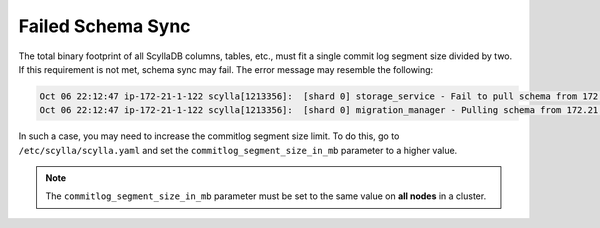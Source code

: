 Failed Schema Sync
===================

The total binary footprint of all ScyllaDB columns, tables, etc., must fit a single commit log segment size 
divided by two. If this requirement is not met, schema sync may fail. The error message may resemble the following:

.. code:: console

    Oct 06 22:12:47 ip-172-21-1-122 scylla[1213356]:  [shard 0] storage_service - Fail to pull schema from 172.21.2.210: std::invalid_argument (Mutation of 27837439 bytes is too large for the maximum size of 16777216)
    Oct 06 22:12:47 ip-172-21-1-122 scylla[1213356]:  [shard 0] migration_manager - Pulling schema from 172.21.2.210:0 

In such a case, you may need to increase the commitlog segment size limit. To do this, 
go to ``/etc/scylla/scylla.yaml`` and set the ``commitlog_segment_size_in_mb`` parameter to a higher value.

.. note::
    The ``commitlog_segment_size_in_mb`` parameter must be set to the same value on **all nodes** in a cluster. 